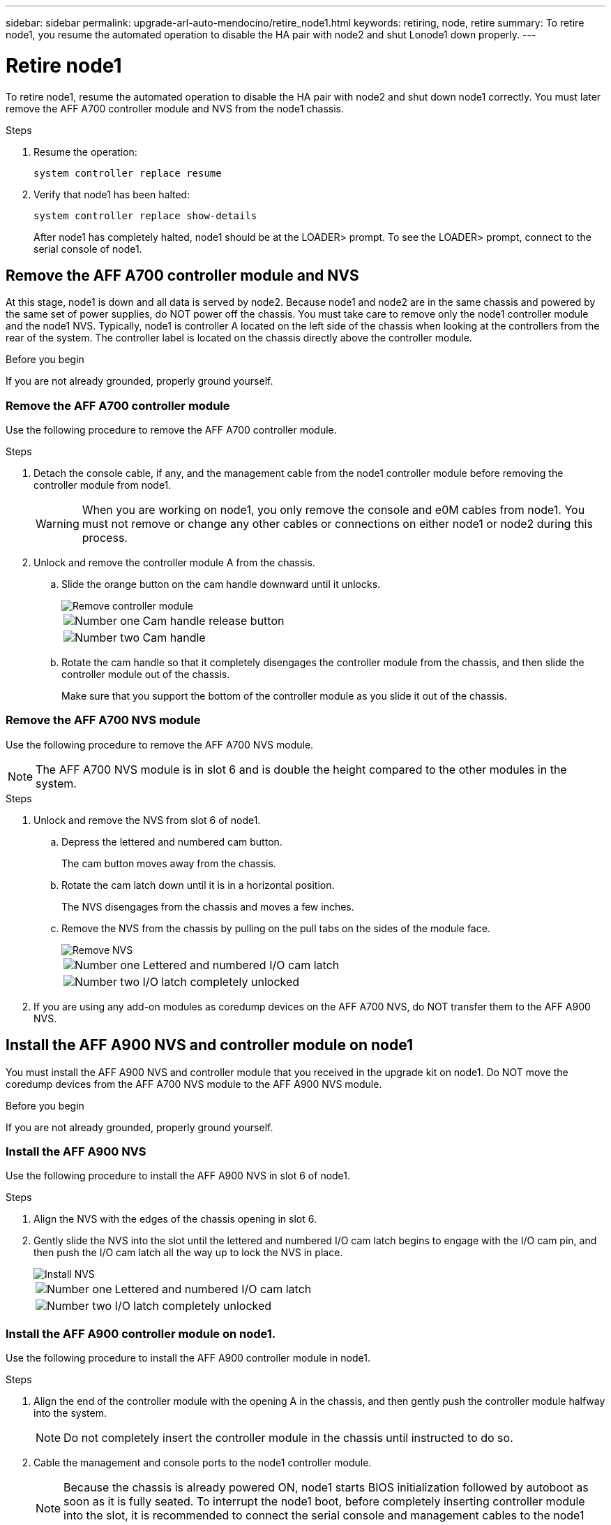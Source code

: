 ---
sidebar: sidebar
permalink: upgrade-arl-auto-mendocino/retire_node1.html
keywords: retiring, node, retire
summary: To retire node1, you resume the automated operation to disable the HA pair with node2 and shut Lonode1 down properly.
---

= Retire node1
:hardbreaks:
:nofooter:
:icons: font
:linkattrs:
:imagesdir: ./media/


[.lead]
To retire node1, resume the automated operation to disable the HA pair with node2 and shut down node1 correctly. You must later remove the AFF A700 controller module and NVS from the node1 chassis.

.Steps
.	Resume the operation:
+
`system controller replace resume`

.	Verify that node1 has been halted:
+
`system controller replace show-details`
+
After node1 has completely halted, node1 should be at the LOADER> prompt. To see the LOADER> prompt, connect to the serial console of node1.

== Remove the AFF A700 controller module and NVS
At this stage, node1 is down and all data is served by node2. Because node1 and node2 are in the same chassis and powered by the same set of power supplies, do NOT power off the chassis. You must take care to remove only the node1 controller module and the node1 NVS. Typically, node1 is controller A located on the left side of the chassis when looking at the controllers from the rear of the system. The controller label is located on the chassis directly above the controller module.

.Before you begin
If you are not already grounded, properly ground yourself.

=== Remove the AFF A700 controller module
Use the following procedure to remove the AFF A700 controller module.

.Steps
.	Detach the console cable, if any, and the management cable from the node1 controller module before removing the controller module from node1.
+
WARNING: When you are working on node1, you only remove the console and e0M cables from node1. You must not remove or change any other cables or connections on either node1 or node2 during this process.

.	Unlock and remove the controller module A from the chassis.
..	Slide the orange button on the cam handle downward until it unlocks.
+
image::../media/drw_9500_remove_PCM.png[Remove controller module]
+
[cols=2*,cols="20,80"]
|===
a|
image::../media/black_circle_one.png[Number one]
|Cam handle release button
a|
image::../media/black_circle_two.png[Number two]
|Cam handle
|===

..	Rotate the cam handle so that it completely disengages the controller module from the chassis, and then slide the controller module out of the chassis.
+
Make sure that you support the bottom of the controller module as you slide it out of the chassis.

=== Remove the AFF A700 NVS module
Use the following procedure to remove the AFF A700 NVS module.

NOTE: The AFF A700 NVS module is in slot 6 and is double the height compared to the other modules in the system.

.Steps
.	Unlock and remove the NVS from slot 6 of node1.
..	Depress the lettered and numbered cam button.
+
The cam button moves away from the chassis.
..	Rotate the cam latch down until it is in a horizontal position.
+
The NVS disengages from the chassis and moves a few inches.
..	Remove the NVS from the chassis by pulling on the pull tabs on the sides of the module face.
+
image::../media/drw_a900_move-remove_NVRAM_module.png[Remove NVS]
+
[cols=2*,cols="20,80"]

|===
a|
image::../media/black_circle_one.png[Number one]
|Lettered and numbered I/O cam latch
a|
image::../media/black_circle_two.png[Number two]
|I/O latch completely unlocked
|===

.	If you are using any add-on modules as coredump devices on the AFF A700 NVS, do NOT transfer them to the AFF A900 NVS.

== Install the AFF A900 NVS and controller module on node1
You must install the AFF A900 NVS and controller module that you received in the upgrade kit on node1. Do NOT move the coredump devices from the AFF A700 NVS module to the AFF A900 NVS module.

.Before you begin
If you are not already grounded, properly ground yourself.

=== Install the AFF A900 NVS
Use the following procedure to install the AFF A900 NVS in slot 6 of node1.

.Steps
.	Align the NVS with the edges of the chassis opening in slot 6.
.	Gently slide the NVS into the slot until the lettered and numbered I/O cam latch begins to engage with the I/O cam pin, and then push the I/O cam latch all the way up to lock the NVS in place.
+
image::../media/drw_a900_move-remove_NVRAM_module.png[Install NVS]
+
[cols=2*,cols="20,80"]

|===
a|
image::../media/black_circle_one.png[Number one]
|Lettered and numbered I/O cam latch
a|
image::../media/black_circle_two.png[Number two]
|I/O latch completely unlocked
|===

=== Install the AFF A900 controller module on node1.
Use the following procedure to install the AFF A900 controller module in node1.

.Steps
.	Align the end of the controller module with the opening A in the chassis, and then gently push the controller module halfway into the system.
+
NOTE:	Do not completely insert the controller module in the chassis until instructed to do so.

.	Cable the management and console ports to the node1 controller module.
+
NOTE:	Because the chassis is already powered ON, node1 starts BIOS initialization followed by autoboot as soon as it is fully seated. To interrupt the node1 boot, before completely inserting controller module into the slot, it is recommended to connect the serial console and management cables to the node1 controller module.

.	Firmly push the controller module into the chassis until it meets the midplane and is fully seated.
+
The locking latch rises when the controller module is fully seated.
+
WARNING: Do not use excessive force when sliding the controller module into the chassis to avoid damaging the connectors.
+
image::../media/drw_9500_remove_PCM.png[Install controller module]
+
[cols=2*,cols="20,80"]

|===
a|
image::../media/black_circle_one.png[Number one]
|Cam handle locking latch
a|
image::../media/black_circle_two.png[Number two]
|Cam handle in the unlocked position
|===

.	Connect the serial console as soon as the module is seated and be ready to interrupt AUTOBOOT of node1.
.	After autoboot is interrupted, node1 stops at the LOADER prompt. If autoboot is not interrupted on time and node1 starts booting, wait for the prompt to press *Ctrl-C* to go into the boot menu. After the node stops at the boot menu, use option 8 to reboot the node and interrupt the autoboot during reboot.
.	At the LOADER of node1, set the default environment variables:
+
`set-defaults`
.	Save the default environment variables settings:
+
`saveenv`

